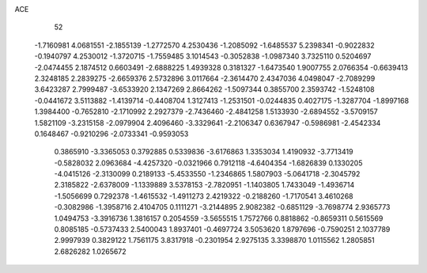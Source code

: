 ACE 
   52
  -1.7160981   4.0681551  -2.1855139  -1.2772570   4.2530436  -1.2085092
  -1.6485537   5.2398341  -0.9022832  -0.1940797   4.2530012  -1.3720715
  -1.7559485   3.1014543  -0.3052838  -1.0987340   3.7325110   0.5204697
  -2.0474455   2.1874512   0.6603491  -2.6888225   1.4939328   0.3181327
  -1.6473540   1.9007755   2.0766354  -0.6639413   2.3248185   2.2839275
  -2.6659376   2.5732896   3.0117664  -2.3614470   2.4347036   4.0498047
  -2.7089299   3.6423287   2.7999487  -3.6533920   2.1347269   2.8664262
  -1.5097344   0.3855700   2.3593742  -1.5248108  -0.0441672   3.5113882
  -1.4139714  -0.4408704   1.3127413  -1.2531501  -0.0244835   0.4027175
  -1.3287704  -1.8997168   1.3984400  -0.7652810  -2.1710992   2.2927379
  -2.7436460  -2.4841258   1.5133930  -2.6894552  -3.5709157   1.5821109
  -3.2315158  -2.0979904   2.4096460  -3.3329641  -2.2106347   0.6367947
  -0.5986981  -2.4542334   0.1648467  -0.9210296  -2.0733341  -0.9593053
   0.3865910  -3.3365053   0.3792885   0.5339836  -3.6176863   1.3353034
   1.4190932  -3.7713419  -0.5828032   2.0963684  -4.4257320  -0.0321966
   0.7912118  -4.6404354  -1.6826839   0.1330205  -4.0415126  -2.3130099
   0.2189133  -5.4533550  -1.2346865   1.5807903  -5.0641718  -2.3045792
   2.3185822  -2.6378009  -1.1339889   3.5378153  -2.7820951  -1.1403805
   1.7433049  -1.4936714  -1.5056699   0.7292378  -1.4615532  -1.4911273
   2.4219322  -0.2188260  -1.7170541   3.4610268  -0.3082986  -1.3958716
   2.4104705   0.1111271  -3.2144895   2.9082382  -0.6851129  -3.7698774
   2.9365773   1.0494753  -3.3916736   1.3816157   0.2054559  -3.5655515
   1.7572766   0.8818862  -0.8659311   0.5615569   0.8085185  -0.5737433
   2.5400043   1.8937401  -0.4697724   3.5053620   1.8797696  -0.7590251
   2.1037789   2.9997939   0.3829122   1.7561175   3.8317918  -0.2301954
   2.9275135   3.3398870   1.0115562   1.2805851   2.6826282   1.0265672
